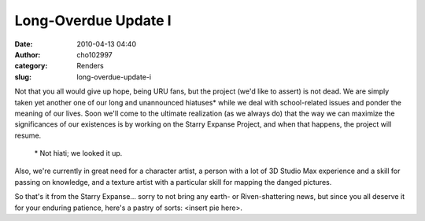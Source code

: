 Long-Overdue Update I
#####################
:date: 2010-04-13 04:40
:author: cho102997
:category: Renders
:slug: long-overdue-update-i

Not that you all would give up hope, being URU fans, but the project
(we'd like to assert) is not dead. We are simply taken yet another one
of our long and unannounced hiatuses\* while we deal with school-related
issues and ponder the meaning of our lives. Soon we'll come to the
ultimate realization (as we always do) that the way we can maximize the
significances of our existences is by working on the Starry Expanse
Project, and when that happens, the project will resume.
 \* Not hiati; we looked it up.

Also, we're currently in great need for a character artist, a person
with a lot of 3D Studio Max experience and a skill for passing on
knowledge, and a texture artist with a particular skill for mapping the
danged pictures.

So that's it from the Starry Expanse... sorry to not bring any earth- or
Riven-shattering news, but since you all deserve it for your enduring
patience, here's a pastry of sorts: <insert pie here>.
